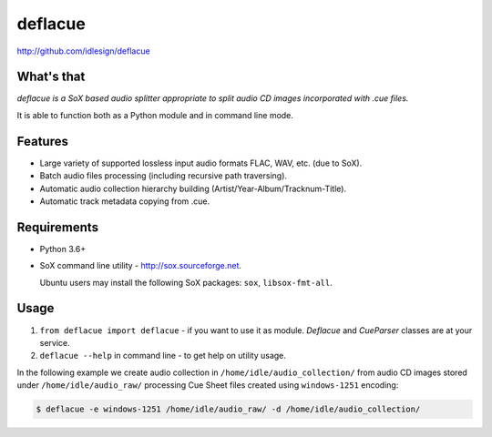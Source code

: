 deflacue
========
http://github.com/idlesign/deflacue

.. image:: https://img.shields.io/pypi/v/deflacue.svg
    :target: https://pypi.python.org/pypi/deflacue

.. image:: https://img.shields.io/pypi/dm/deflacue.svg
    :target: https://pypi.python.org/pypi/deflacue

.. image:: https://img.shields.io/pypi/l/deflacue.svg
    :target: https://pypi.python.org/pypi/deflacue


What's that
-----------

*deflacue is a SoX based audio splitter appropriate to split audio CD images incorporated with .cue files.*

It is able to function both as a Python module and in command line mode.


Features
--------

- Large variety of supported lossless input audio formats FLAC, WAV, etc. (due to SoX).
- Batch audio files processing (including recursive path traversing).
- Automatic audio collection hierarchy building (Artist/Year-Album/Tracknum-Title).
- Automatic track metadata copying from .cue.


Requirements
------------

* Python 3.6+
* SoX command line utility - http://sox.sourceforge.net.

  Ubuntu users may install the following SoX packages: ``sox``, ``libsox-fmt-all``.


Usage
-----

1. ``from deflacue import deflacue`` - if you want to use it as module. *Deflacue* and *CueParser* classes are at your service.
2. ``deflacue --help`` in command line - to get help on utility usage.

In the following example we create audio collection in ``/home/idle/audio_collection/`` from audio CD images
stored under ``/home/idle/audio_raw/`` processing Cue Sheet files created using ``windows-1251`` encoding:

.. code-block::

    $ deflacue -e windows-1251 /home/idle/audio_raw/ -d /home/idle/audio_collection/

